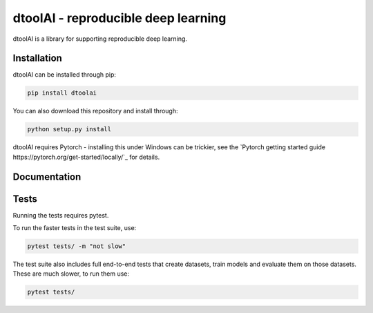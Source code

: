dtoolAI - reproducible deep learning
====================================

dtoolAI is a library for supporting reproducible deep learning.

Installation
------------

dtoolAI can be installed through pip:

.. code-block:: bash

    pip install dtoolai

You can also download this repository and install through:

.. code-block:: bash

    python setup.py install

dtoolAI requires Pytorch - installing this under Windows can be trickier, see
the `Pytorch getting started guide https://pytorch.org/get-started/locally/`_
for details.

Documentation
-------------

Tests
-----

Running the tests requires pytest.

To run the faster tests in the test suite, use:

.. code-block:: bash

    pytest tests/ -m "not slow"

The test suite also includes full end-to-end tests that create datasets, train
models and evaluate them on those datasets. These are much slower, to run them
use:

.. code-block:: bash

    pytest tests/

